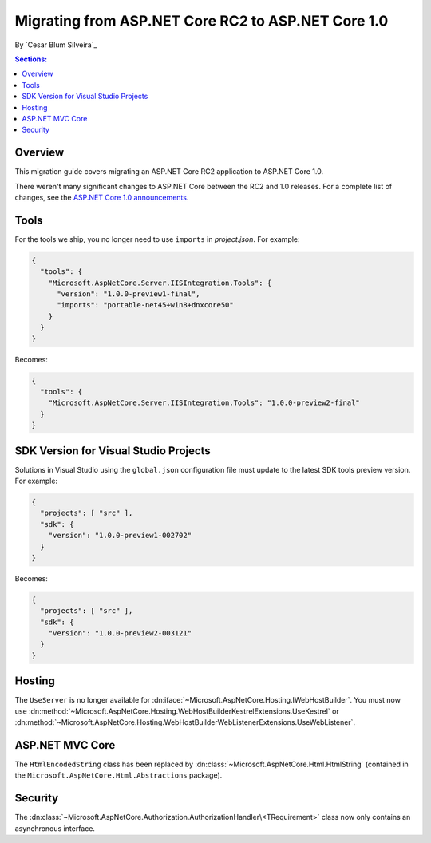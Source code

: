 Migrating from ASP.NET Core RC2 to ASP.NET Core 1.0
===================================================

By `Cesar Blum Silveira`_

.. contents:: Sections:
  :local:
  :depth: 1

Overview
--------

This migration guide covers migrating an ASP.NET Core RC2 application to ASP.NET Core 1.0.

There weren't many significant changes to ASP.NET Core between the RC2 and 1.0 releases. For a complete list of changes, see the `ASP.NET Core 1.0 announcements <https://github.com/aspnet/announcements/issues?q=is%3Aopen+is%3Aissue+milestone%3A1.0.0>`_.

Tools
-----

For the tools we ship, you no longer need to use ``imports`` in *project.json*. For example:

.. code-block:: json

  {
    "tools": {
      "Microsoft.AspNetCore.Server.IISIntegration.Tools": {
        "version": "1.0.0-preview1-final",
        "imports": "portable-net45+win8+dnxcore50"
      }
    }
  }

Becomes:

.. code-block:: json

  {
    "tools": {
      "Microsoft.AspNetCore.Server.IISIntegration.Tools": "1.0.0-preview2-final"
    }
  }

SDK Version for Visual Studio Projects
--------------------------------------

Solutions in Visual Studio using the ``global.json`` configuration file must update to the latest SDK tools preview version. For example:

.. code-block:: json

  {
    "projects": [ "src" ],
    "sdk": {
      "version": "1.0.0-preview1-002702"
    }
  }

Becomes:

.. code-block:: json

  {
    "projects": [ "src" ],
    "sdk": {
      "version": "1.0.0-preview2-003121"
    }
  }
  
Hosting
-------

The ``UseServer`` is no longer available for :dn:iface:`~Microsoft.AspNetCore.Hosting.IWebHostBuilder`. You must now use :dn:method:`~Microsoft.AspNetCore.Hosting.WebHostBuilderKestrelExtensions.UseKestrel` or :dn:method:`~Microsoft.AspNetCore.Hosting.WebHostBuilderWebListenerExtensions.UseWebListener`.

ASP.NET MVC Core
----------------

The ``HtmlEncodedString`` class has been replaced by :dn:class:`~Microsoft.AspNetCore.Html.HtmlString` (contained in the  ``Microsoft.AspNetCore.Html.Abstractions`` package).

Security
--------

The :dn:class:`~Microsoft.AspNetCore.Authorization.AuthorizationHandler\<TRequirement>` class now only contains an asynchronous interface.